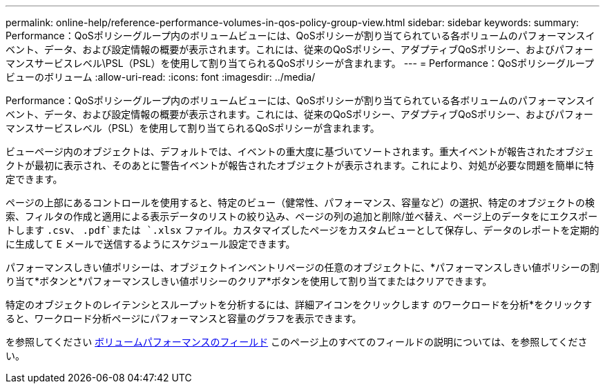 ---
permalink: online-help/reference-performance-volumes-in-qos-policy-group-view.html 
sidebar: sidebar 
keywords:  
summary: Performance：QoSポリシーグループ内のボリュームビューには、QoSポリシーが割り当てられている各ボリュームのパフォーマンスイベント、データ、および設定情報の概要が表示されます。これには、従来のQoSポリシー、アダプティブQoSポリシー、およびパフォーマンスサービスレベル\PSL（PSL）を使用して割り当てられるQoSポリシーが含まれます。 
---
= Performance：QoSポリシーグループビューのボリューム
:allow-uri-read: 
:icons: font
:imagesdir: ../media/


[role="lead"]
Performance：QoSポリシーグループ内のボリュームビューには、QoSポリシーが割り当てられている各ボリュームのパフォーマンスイベント、データ、および設定情報の概要が表示されます。これには、従来のQoSポリシー、アダプティブQoSポリシー、およびパフォーマンスサービスレベル（PSL）を使用して割り当てられるQoSポリシーが含まれます。

ビューページ内のオブジェクトは、デフォルトでは、イベントの重大度に基づいてソートされます。重大イベントが報告されたオブジェクトが最初に表示され、そのあとに警告イベントが報告されたオブジェクトが表示されます。これにより、対処が必要な問題を簡単に特定できます。

ページの上部にあるコントロールを使用すると、特定のビュー（健常性、パフォーマンス、容量など）の選択、特定のオブジェクトの検索、フィルタの作成と適用による表示データのリストの絞り込み、ページの列の追加と削除/並べ替え、ページ上のデータをにエクスポートします `.csv`、 `.pdf`または `.xlsx` ファイル。カスタマイズしたページをカスタムビューとして保存し、データのレポートを定期的に生成して E メールで送信するようにスケジュール設定できます。

パフォーマンスしきい値ポリシーは、オブジェクトインベントリページの任意のオブジェクトに、*パフォーマンスしきい値ポリシーの割り当て*ボタンと*パフォーマンスしきい値ポリシーのクリア*ボタンを使用して割り当てまたはクリアできます。

特定のオブジェクトのレイテンシとスループットを分析するには、詳細アイコンをクリックします image:../media/more-icon.gif[""]のワークロードを分析*をクリックすると、ワークロード分析ページにパフォーマンスと容量のグラフを表示できます。

を参照してください xref:reference-volume-performance-fields.adoc[ボリュームパフォーマンスのフィールド] このページ上のすべてのフィールドの説明については、を参照してください。
